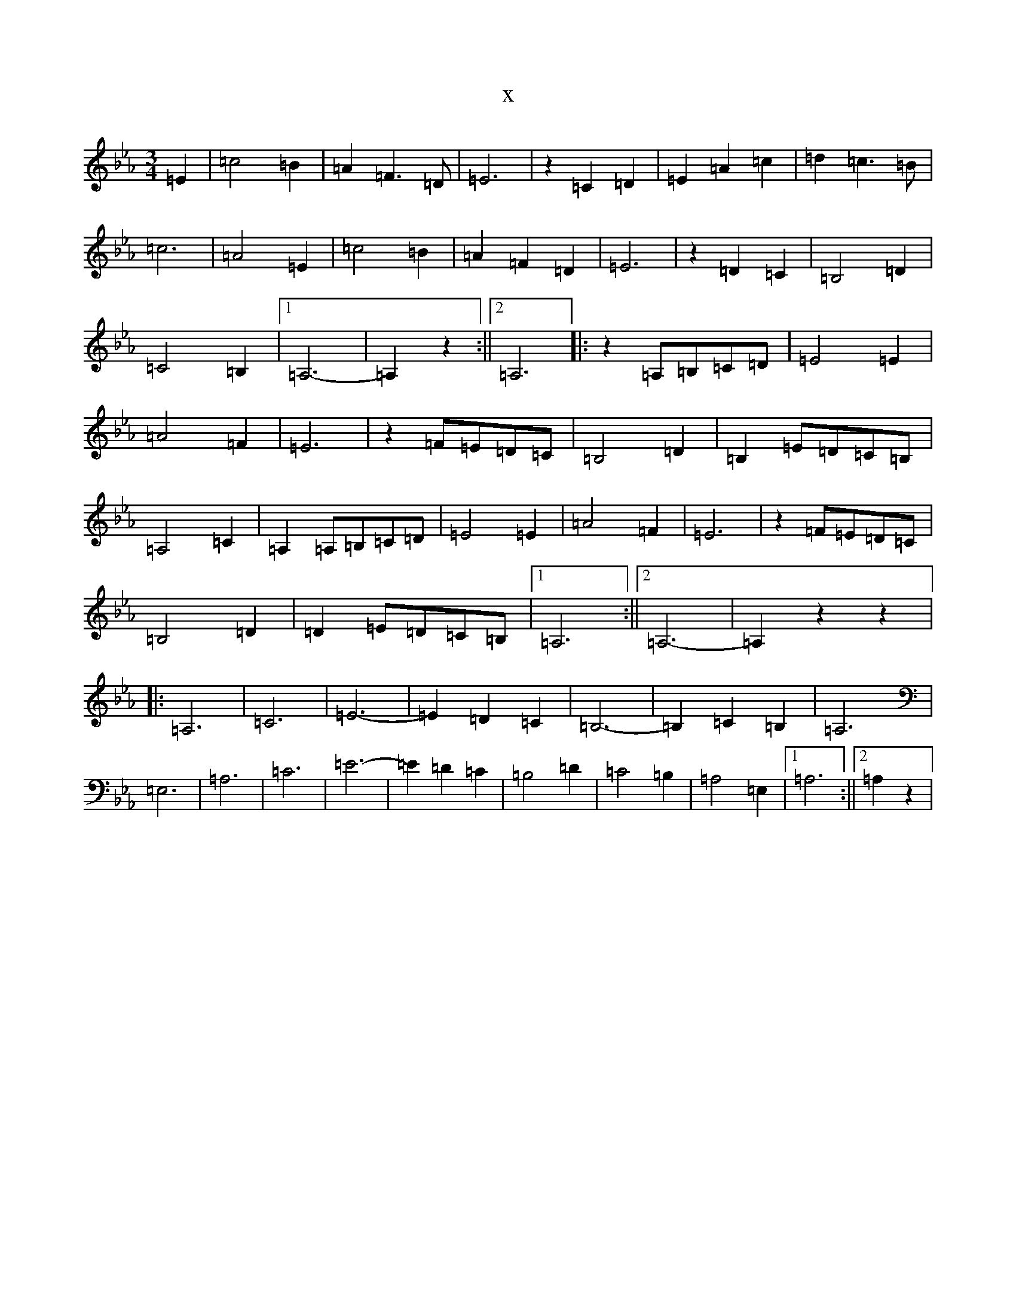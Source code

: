 X:14975
T:x
L:1/8
M:3/4
K: C minor
=E2|=c4=B2|=A2=F3=D|=E6|z2=C2=D2|=E2=A2=c2|=d2=c3=B|=c6|=A4=E2|=c4=B2|=A2=F2=D2|=E6|z2=D2=C2|=B,4=D2|=C4=B,2|1=A,6-|=A,2z2:||2=A,6|:z2=A,=B,=C=D|=E4=E2|=A4=F2|=E6|z2=F=E=D=C|=B,4=D2|=B,2=E=D=C=B,|=A,4=C2|=A,2=A,=B,=C=D|=E4=E2|=A4=F2|=E6|z2=F=E=D=C|=B,4=D2|=D2=E=D=C=B,|1=A,6:||2=A,6-|=A,2z2z2|:=A,6|=C6|=E6-|=E2=D2=C2|=B,6-|=B,2=C2=B,2|=A,6|=E,6|=A,6|=C6|=E6-|=E2=D2=C2|=B,4=D2|=C4=B,2|=A,4=E,2|1=A,6:||2=A,2z2|